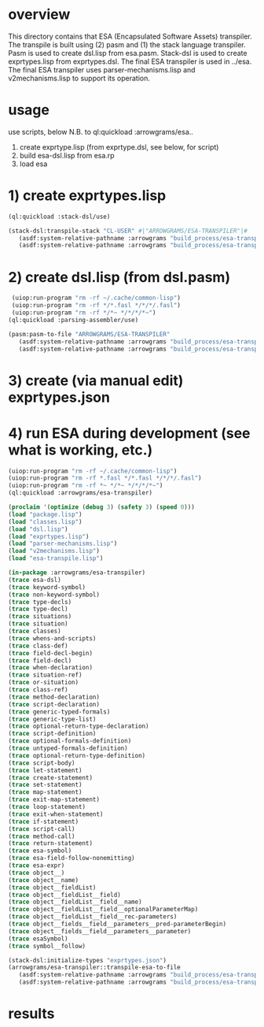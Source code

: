 * overview
  This directory contains that ESA (Encapsulated Software Assets) transpiler.
  The transpile is built using (2) pasm and (1) the stack language transpiler.
  Pasm is used to create dsl.lisp from esa.pasm.
  Stack-dsl is used to create exprtypes.lisp from exprtypes.dsl.
  The final ESA transpiler is used in ../esa.
  The final ESA transpiler uses parser-mechanisms.lisp and v2mechanisms.lisp to support its operation.
* usage
  use scripts, below
  N.B. to ql:quickload :arrowgrams/esa..
    1) create exprtype.lisp (from exprtype.dsl, see below, for script)
    2) build esa-dsl.lisp from esa.rp 
    3) load esa
* 1) create exprtypes.lisp
#+name: esa
#+begin_src lisp :results output
  (ql:quickload :stack-dsl/use)
#+end_src
#+name: esa
#+begin_src lisp :results output
  (stack-dsl:transpile-stack "CL-USER" #|"ARROWGRAMS/ESA-TRANSPILER"|#
     (asdf:system-relative-pathname :arrowgrams "build_process/esa-transpiler/exprtypes.dsl")
     (asdf:system-relative-pathname :arrowgrams "build_process/esa-transpiler/exprtypes.lisp"))
#+end_src
* 2) create dsl.lisp (from dsl.pasm)
#+name: esa
#+begin_src lisp :results output
   (uiop:run-program "rm -rf ~/.cache/common-lisp")
   (uiop:run-program "rm -rf */*.fasl */*/*/.fasl")
   (uiop:run-program "rm -rf */*~ */*/*/*~")
  (ql:quickload :parsing-assembler/use)
#+end_src
#+name: esa
#+begin_src lisp :results output
  (pasm:pasm-to-file "ARROWGRAMS/ESA-TRANSPILER"
     (asdf:system-relative-pathname :arrowgrams "build_process/esa-transpiler/dsl.pasm")
     (asdf:system-relative-pathname :arrowgrams "build_process/esa-transpiler/dsl.lisp"))
#+end_src
* 3) create (via manual edit) exprtypes.json
* 4) run ESA during development (see what is working, etc.)
#+name: esa
#+begin_src lisp :results output
   (uiop:run-program "rm -rf ~/.cache/common-lisp")
   (uiop:run-program "rm -rf *.fasl */*.fasl */*/*/.fasl")
   (uiop:run-program "rm -rf *~ */*~ */*/*/*~")
   (ql:quickload :arrowgrams/esa-transpiler)

#+end_src
#+name: esa
#+begin_src lisp :results output
   (proclaim '(optimize (debug 3) (safety 3) (speed 0)))
   (load "package.lisp")
   (load "classes.lisp")
   (load "dsl.lisp")
   (load "exprtypes.lisp")
   (load "parser-mechanisms.lisp")
   (load "v2mechanisms.lisp")
   (load "esa-transpile.lisp")
#+end_src
#+name: esa
#+begin_src lisp :results output
(in-package :arrowgrams/esa-transpiler)
(trace esa-dsl)
(trace keyword-symbol)
(trace non-keyword-symbol)
(trace type-decls)
(trace type-decl)
(trace situations)
(trace situation)
(trace classes)
(trace whens-and-scripts)
(trace class-def)
(trace field-decl-begin)
(trace field-decl)
(trace when-declaration)
(trace situation-ref)
(trace or-situation)
(trace class-ref)
(trace method-declaration)
(trace script-declaration)
(trace generic-typed-formals)
(trace generic-type-list)
(trace optional-return-type-declaration)
(trace script-definition)
(trace optional-formals-definition)
(trace untyped-formals-definition)
(trace optional-return-type-definition)
(trace script-body)
(trace let-statement)
(trace create-statement)
(trace set-statement)
(trace map-statement)
(trace exit-map-statement)
(trace loop-statement)
(trace exit-when-statement)
(trace if-statement)
(trace script-call)
(trace method-call)
(trace return-statement)
(trace esa-symbol)
(trace esa-field-follow-nonemitting)
(trace esa-expr)
(trace object__)
(trace object__name)
(trace object__fieldList)
(trace object__fieldList__field)
(trace object__fieldList__field__name)
(trace object__fieldList__field__optionalParameterMap)
(trace object__fieldList__field__rec-parameters)
(trace object__fields__field__parameters__pred-parameterBegin)
(trace object__fields__field__parameters__parameter)
(trace esaSymbol)
(trace symbol__follow)
#+end_src
#+name: esa
#+begin_src lisp :results output
  (stack-dsl:initialize-types "exprtypes.json")
  (arrowgrams/esa-transpiler::transpile-esa-to-file
     (asdf:system-relative-pathname :arrowgrams "build_process/esa-transpiler/test.esa")
     (asdf:system-relative-pathname :arrowgrams "build_process/esa-transpiler/test.lisp"))
#+end_src
   
* results
#+RESULTS: esa

